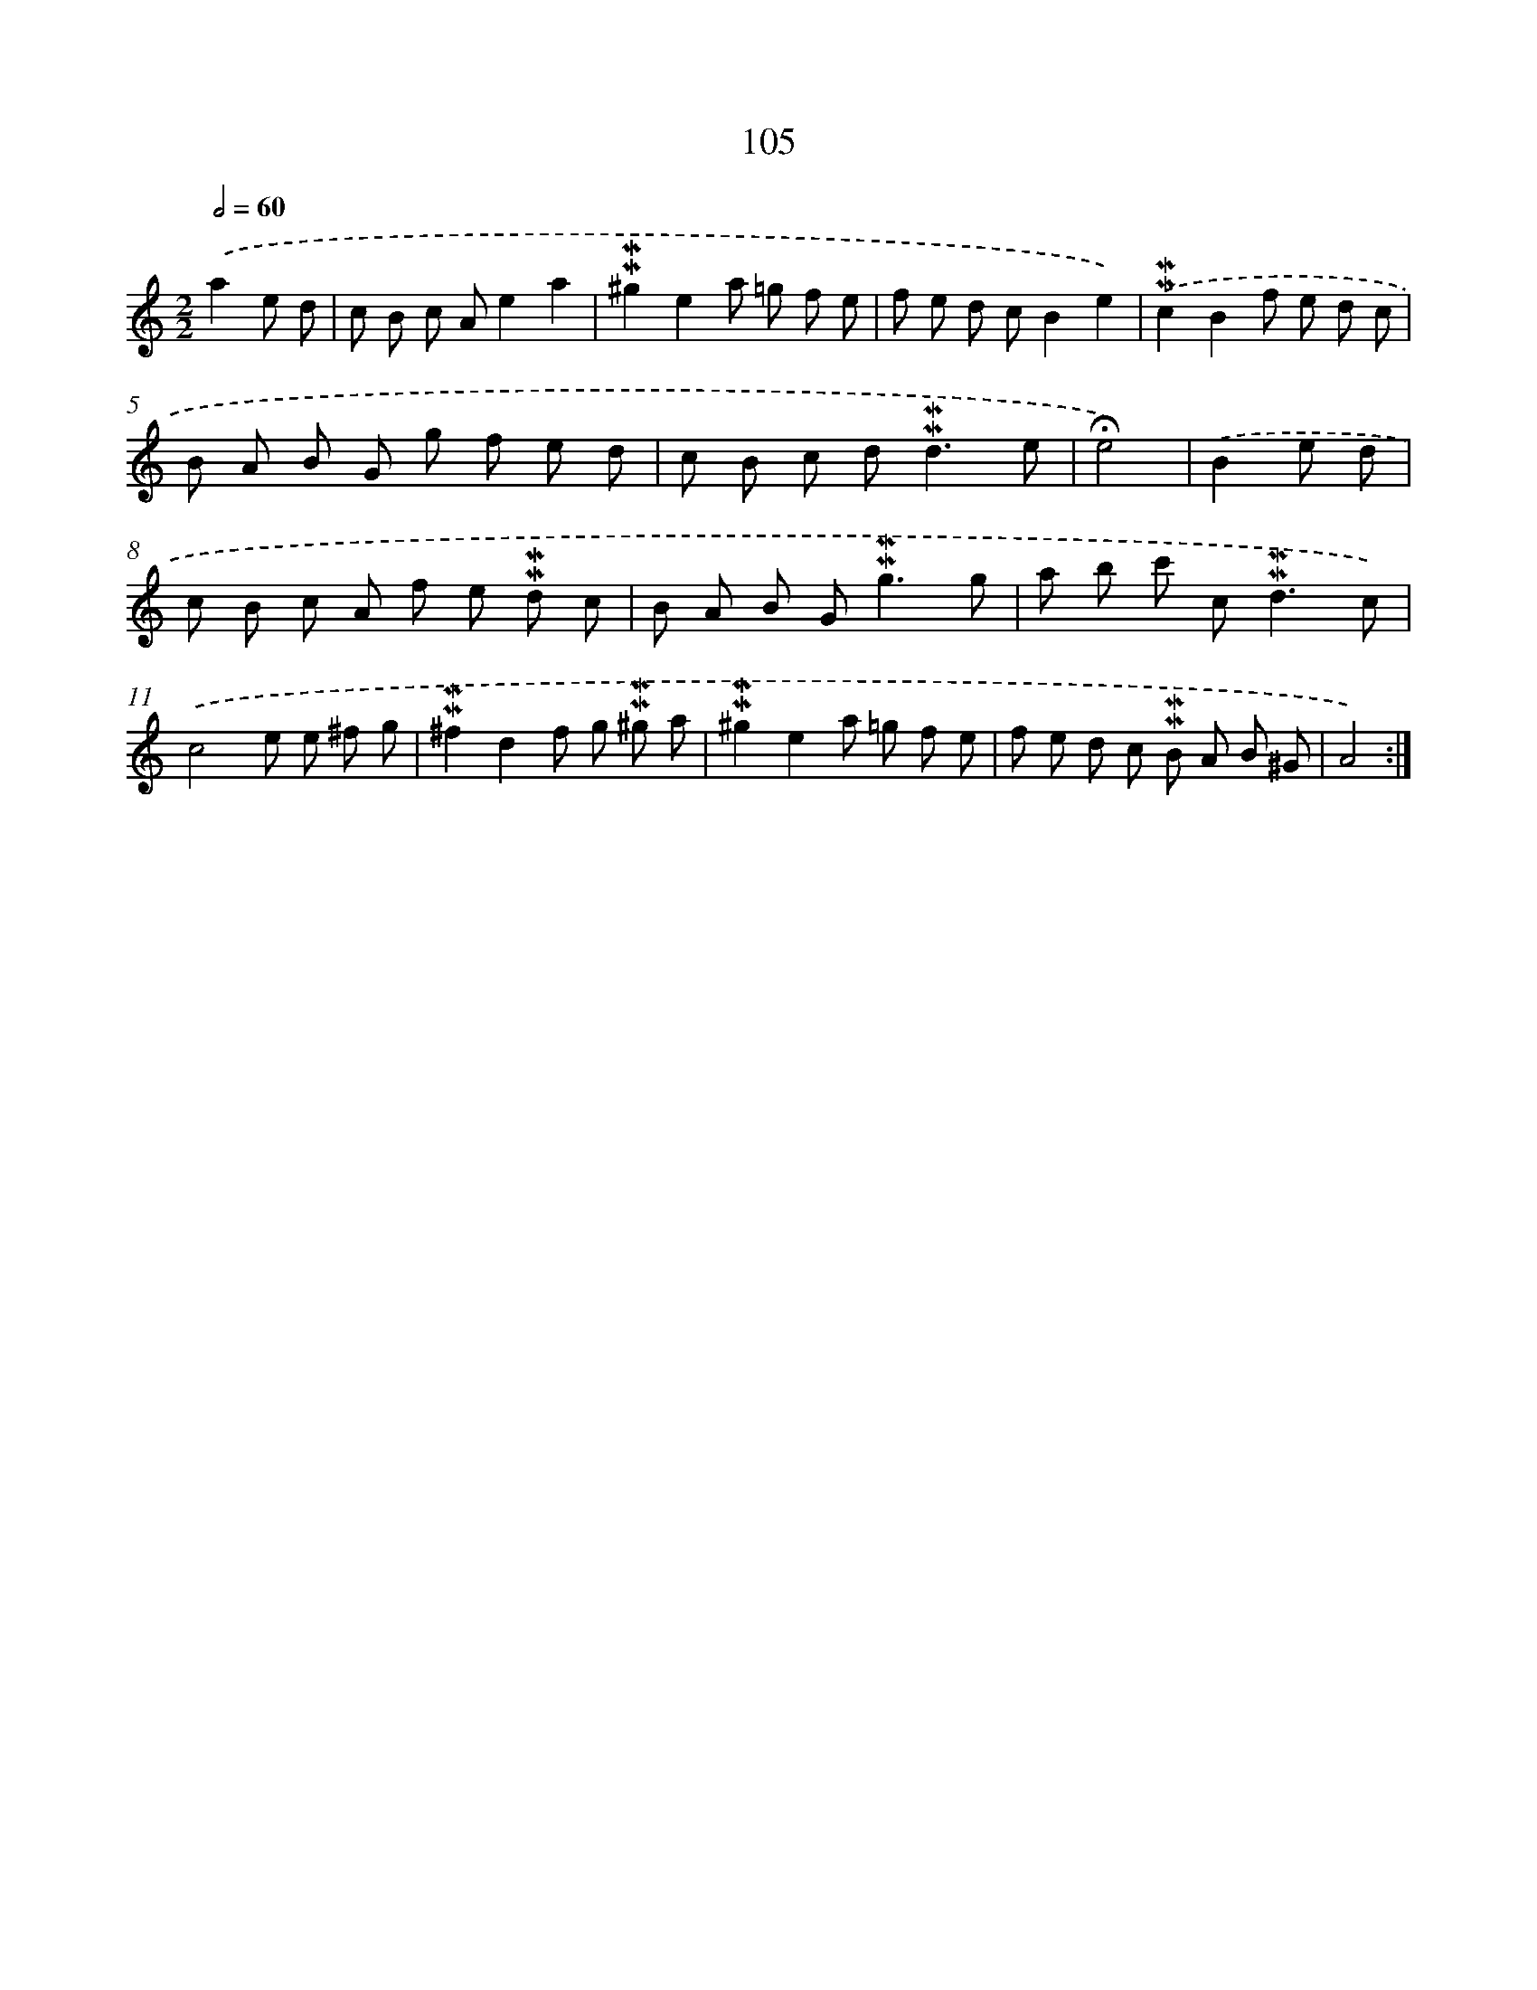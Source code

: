X: 10343
T: 105
%%abc-version 2.0
%%abcx-abcm2ps-target-version 5.9.1 (29 Sep 2008)
%%abc-creator hum2abc beta
%%abcx-conversion-date 2018/11/01 14:37:04
%%humdrum-veritas 1716094444
%%humdrum-veritas-data 2200616458
%%continueall 1
%%barnumbers 0
L: 1/8
M: 2/2
Q: 1/2=60
K: C clef=treble
.('a2e d [I:setbarnb 1]|
c B c Ae2a2 |
!mordent!!mordent!^g2e2a =g f e |
f e d cB2e2) |
.('!mordent!!mordent!c2B2f e d c |
B A B G g f e d |
c B c d2<!mordent!!mordent!d2e |
!fermata!e4) |
.('B2e d [I:setbarnb 8]|
c B c A f e !mordent!!mordent!d c |
B A B G2<!mordent!!mordent!g2g |
a b c' c2<!mordent!!mordent!d2c) |
.('c4e e ^f g |
!mordent!!mordent!^f2d2f g !mordent!!mordent!^g a |
!mordent!!mordent!^g2e2a =g f e |
f e d c !mordent!!mordent!B A B ^G |
A4) :|]
